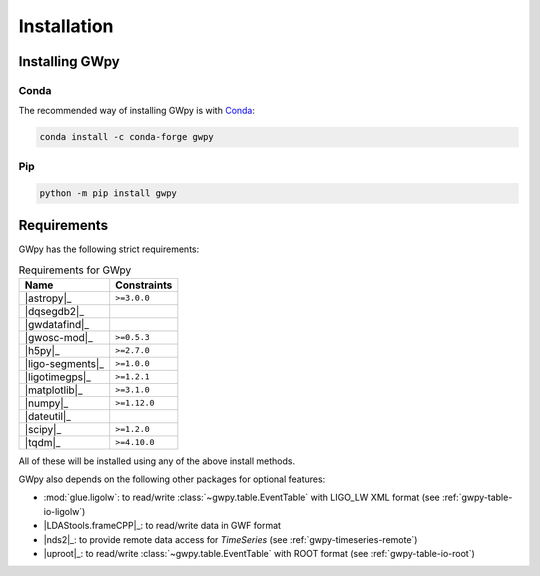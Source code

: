 .. _gwpy-install:

############
Installation
############


===============
Installing GWpy
===============

.. _gwpy-install-conda:

-----
Conda
-----

The recommended way of installing GWpy is with `Conda <https://conda.io>`__:

.. code-block:: bash

   conda install -c conda-forge gwpy


.. _gwpy-install-pip:

---
Pip
---

.. code-block:: bash

    python -m pip install gwpy


============
Requirements
============

GWpy has the following strict requirements:

.. table:: Requirements for GWpy
   :align: left
   :name: requirements-table

   ==================  ===========================
   Name                Constraints
   ==================  ===========================
   |astropy|_          ``>=3.0.0``
   |dqsegdb2|_
   |gwdatafind|_
   |gwosc-mod|_        ``>=0.5.3``
   |h5py|_             ``>=2.7.0``
   |ligo-segments|_    ``>=1.0.0``
   |ligotimegps|_      ``>=1.2.1``
   |matplotlib|_       ``>=3.1.0``
   |numpy|_            ``>=1.12.0``
   |dateutil|_
   |scipy|_            ``>=1.2.0``
   |tqdm|_             ``>=4.10.0``
   ==================  ===========================

All of these will be installed using any of the above install methods.

GWpy also depends on the following other packages for optional features:

- :mod:`glue.ligolw`: to read/write :class:`~gwpy.table.EventTable` with
  LIGO_LW XML format (see :ref:`gwpy-table-io-ligolw`)
- |LDAStools.frameCPP|_: to read/write data in GWF format
- |nds2|_: to provide remote data access for `TimeSeries`
  (see :ref:`gwpy-timeseries-remote`)
- |uproot|_: to read/write :class:`~gwpy.table.EventTable` with ROOT
  format (see :ref:`gwpy-table-io-root`)
